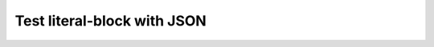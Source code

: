 Test literal-block with JSON
============================

.. literal-block:: values.json_month_lengths
   :language: json

